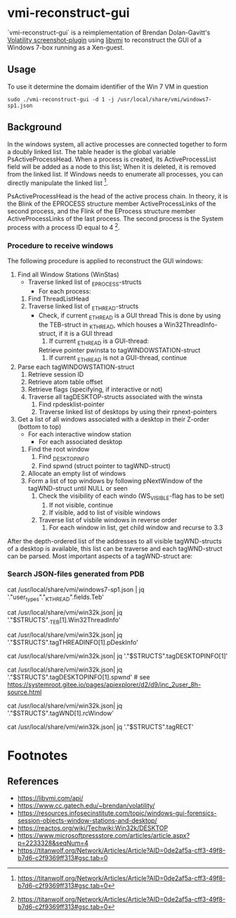 * vmi-reconstruct-gui
`vmi-reconstruct-gui` is a reimplementation of Brendan Dolan-Gavitt's [[https://volatility-labs.blogspot.com/2012/10/movp-43-taking-screenshots-from-memory.html][Volatility screenshot-plugin]] using [[https://github.com/libvmi/libvmi][libvmi]] to reconstruct the GUI of a Windows 7-box running as a Xen-guest. 

** Usage
To use it determine the domaim identifier of the Win 7 VM in question 
#+BEGIN_SRC shell
sudo ./vmi-reconstruct-gui -d 1 -j /usr/local/share/vmi/windows7-sp1.json
#+END_SRC

** Background 

In the windows system, all active processes are connected together to form a doubly linked list. The table header is the global variable PsActiveProcessHead. When a process is created, its ActiveProcessList field will be added as a node to this list; When it is deleted, it is removed from the linked list. If Windows needs to enumerate all processes, you can directly manipulate the linked list [fn:1].

 PsActiveProcessHead is the head of the active process chain. In theory, it is the Blink of the EPROCESS structure member ActiveProcessLinks of the second process, and the Flink of the EProcess structure member ActiveProcessLinks of the last process. The second process is the System process with a process ID equal to 4 [fn:1].

*** Procedure to receive windows
The following procedure is applied to reconstruct the GUI windows:

 1. Find all Window Stations (WinStas) 
    - Traverse linked list of _EPROCESS-structs
      - For each process:
	1. Find ThreadListHead
	2. Traverse linked list of _ETHREAD-structs
	   - Check, if current _ETHREAD is a GUI thread
	     This is done by using the TEB-struct in _KTHREAD, which houses a Win32ThreadInfo-struct, if it is a GUI thread
	     1) If current _ETHREAD is a GUI-thread:
		Retrieve pointer pwinsta to tagWINDOWSTATION-struct
	     2) If current _ETHREAD is not a GUI-thread, continue
 2. Parse each tagWINDOWSTATION-struct
    1. Retrieve session ID
    2. Retrieve atom table offset
    3. Retrieve flags (specifying, if interactive or not)
    4. Traverse all tagDESKTOP-structs associated with the winsta
       1. Find rpdesklist-pointer
       2. Traverse linked list of desktops by using their rpnext-pointers
 3. Get a list of all windows associated with a desktop in their Z-order (bottom to top)
    - For each interactive window station
      - For each associated desktop
	1. Find the root window
	   1. Find _DESKTOPINFO
	   2. Find spwnd (struct pointer to tagWND-struct)
	2. Allocate an empty list of windows
	3. Form a list of top windows by following pNextWindow of the tagWND-struct until NULL or seen 
	   1. Check the visibility of each windo (WS_VISIBLE-flag has to be set)
	      1. If not visible, continue
	      2. If visible, add to list of visible windows
	   2. Traverse list of visbile windows in reverse order
	      1. For each window in list, get child window and recurse to 3.3

After the depth-ordered list of the addresses to all visible tagWND-structs of a desktop is available, this list can be traverse and each tagWND-struct can be parsed. 
Most important aspects of a tagWND-struct are:

*** Search JSON-files generated from PDB
# Find offset to teb
cat /usr/local/share/vmi/windows7-sp1.json | jq '."user_types"."_KTHREAD".fields.Teb' 
# tagDESKTOPINFO struct
# Find thread info from _TEB, Win32ThreadInfo at offset 64
cat /usr/local/share/vmi/win32k.json| jq '."$STRUCTS"._TEB[1].Win32ThreadInfo'
# tagTHREADINFO contains a pointer to a tagDESKTOPINFO-struct at offset 204 (0xCC)
cat /usr/local/share/vmi/win32k.json| jq '."$STRUCTS".tagTHREADINFO[1].pDeskInfo'
# The tagDESKTOPINFO struct
cat /usr/local/share/vmi/win32k.json| jq '."$STRUCTS".tagDESKTOPINFO[1]'
# tagDESKTOPINFO contains pointer to actual window reference -- undocumented
cat /usr/local/share/vmi/win32k.json| jq '."$STRUCTS".tagDESKTOPINFO[1].spwnd' # see https://systemroot.gitee.io/pages/apiexplorer/d2/d9/inc_2user_8h-source.html
# tagWND struct contains rcWindow at offset 64, which is of type tagRECT
cat /usr/local/share/vmi/win32k.json| jq '."$STRUCTS".tagWND[1].rcWindow' 
# 
cat /usr/local/share/vmi/win32k.json| jq '."$STRUCTS".tagRECT'

* Footnotes

[fn:1] https://titanwolf.org/Network/Articles/Article?AID=0de2af5a-cff3-49f8-b7d6-c2f9369ff313#gsc.tab=0

** References 
- https://libvmi.com/api/
- https://www.cc.gatech.edu/~brendan/volatility/
- https://resources.infosecinstitute.com/topic/windows-gui-forensics-session-objects-window-stations-and-desktop/
- https://reactos.org/wiki/Techwiki:Win32k/DESKTOP
- https://www.microsoftpressstore.com/articles/article.aspx?p=2233328&seqNum=4
- https://titanwolf.org/Network/Articles/Article?AID=0de2af5a-cff3-49f8-b7d6-c2f9369ff313#gsc.tab=0
